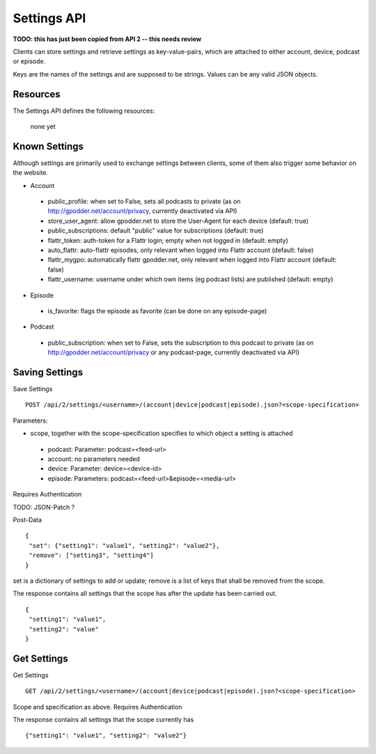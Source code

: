 Settings API
============

**TODO: this has just been copied from API 2 -- this needs review**

Clients can store settings and retrieve settings as key-value-pairs, which are
attached to either account, device, podcast or episode.

Keys are the names of the settings and are supposed to be strings. Values can
be any valid JSON objects.


Resources
---------

The Settings API defines the following resources:

    none yet


Known Settings
--------------

Although settings are primarily used to exchange settings between clients, some
of them also trigger some behavior on the website.

* Account

 * public_profile: when set to False, sets all podcasts to private (as on http://gpodder.net/account/privacy, currently deactivated via API)
 * store_user_agent: allow gpodder.net to store the User-Agent for each device (default: true)
 * public_subscriptions: default "public" value for subscriptions (default: true)
 * flattr_token: auth-token for a Flattr login; empty when not logged in (default: empty)
 * auto_flattr: auto-flattr episodes, only relevant when logged into Flattr account (default: false)
 * flattr_mygpo: automatically flattr gpodder.net, only relevant when logged into Flattr account (default: false)
 * flattr_username: username under which own items (eg podcast lists) are published (default: empty)

* Episode

 * is_favorite: flags the episode as favorite (can be done on any episode-page)

* Podcast

 * public_subscription: when set to False, sets the subscription to this podcast to private (as on http://gpodder.net/account/privacy or any podcast-page, currently deactivated via API)


Saving Settings
---------------

Save Settings ::

    POST /api/2/settings/<username>/(account|device|podcast|episode).json?<scope-specification>


Parameters:

* scope, together with the scope-specification specifies to which object a setting is attached

 * podcast: Parameter: podcast=<feed-url>
 * account: no parameters needed
 * device: Parameter: device=<device-id>
 * episode: Parameters: podcast=<feed-url>&episode=<media-url>

Requires Authentication

TODO: JSON-Patch ?

Post-Data ::

    {
     "set": {"setting1": "value1", "setting2": "value2"},
     "remove": ["setting3", "setting4"]
    }

set is a dictionary of settings to add or update; remove is a list of keys that
shall be removed from the scope.

The response contains all settings that the scope has after the update has been
carried out. ::

    {
     "setting1": "value1",
     "setting2": "value"
    }



Get Settings
------------

Get Settings ::

    GET /api/2/settings/<username>/(account|device|podcast|episode).json?<scope-specification>

Scope and specification as above.
Requires Authentication

The response contains all settings that the scope currently has ::

    {"setting1": "value1", "setting2": "value2"}
